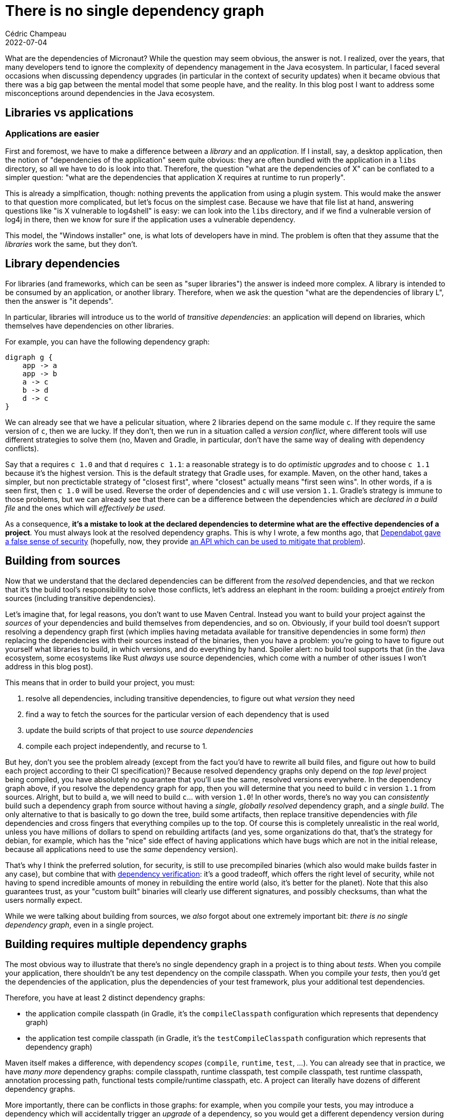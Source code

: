 = There is no single dependency graph
Cédric Champeau
2022-07-04
:jbake-type: post
:jbake-tags: gradle, dependency-management
:jbake-status: published
:source-highlighter: pygments
:id: there-is-no-single-dep-graph
:linkattrs:


What are the dependencies of Micronaut?
While the question may seem obvious, the answer is not.
I realized, over the years, that many developers tend to ignore the complexity of dependency management in the Java ecosystem.
In particular, I faced several occasions when discussing dependency upgrades (in particular in the context of security updates) when it became obvious that there was a big gap between the mental model that some people have, and the reality.
In this blog post I want to address some misconceptions around dependencies in the Java ecosystem.


== Libraries vs applications
=== Applications are easier

First and foremost, we have to make a difference between a _library_ and an _application_.
If I install, say, a desktop application, then the notion of "dependencies of the application" seem quite obvious: they are often bundled with the application in a `libs` directory, so all we have to do is look into that.
Therefore, the question "what are the dependencies of X" can be conflated to a simpler question: "what are the dependencies that application X requires at runtime to run properly".

This is already a simplfication, though: nothing prevents the application from using a plugin system. 
This would make the answer to that question more complicated, but let's focus on the simplest case.
Because we have that file list at hand, answering questions like "is X vulnerable to log4shell" is easy: we can look into the `libs` directory, and if we find a vulnerable version of log4j in there, then we know for sure if the application uses a vulnerable dependency.

This model, the "Windows installer" one, is what lots of developers have in mind.
The problem is often that they assume that the _libraries_ work the same, but they don't.

== Library dependencies

For libraries (and frameworks, which can be seen as "super libraries") the answer is indeed more complex.
A library is intended to be consumed by an application, or another library.
Therefore, when we ask the question "what are the dependencies of library L", then the answer is "it depends".

In particular, libraries will introduce us to the world of _transitive dependencies_: an application will depend on libraries, which themselves have dependencies on other libraries.

For example, you can have the following dependency graph:

[graphviz, "simple-dependency-graph", svg]
----
digraph g {
    app -> a
    app -> b
    a -> c
    b -> d
    d -> c
}
----

We can already see that we have a pelicular situation, where 2 libraries depend on the same module `c`.
If they require the same version of `c`, then we are lucky.
If they don't, then we run in a situation called a _version conflict_, where different tools will use different strategies to solve them (no, Maven and Gradle, in particular, don't have the same way of dealing with dependency conflicts).

Say that `a` requires `c 1.0` and that `d` requires `c 1.1`: a reasonable strategy is to do _optimistic upgrades_ and to choose `c 1.1` because it's the highest version.
This is the default strategy that Gradle uses, for example.
Maven, on the other hand, takes a simpler, but non prectictable strategy of "closest first", where "closest" actually means "first seen wins".
In other words, if `a` is seen first, then `c 1.0` will be used.
Reverse the order of dependencies and `c` will use version `1.1`.
Gradle's strategy is immune to those problems, but we can already see that there can be a difference between the dependencies which are _declared in a build file_ and the ones which will _effectively be used_.

As a consequence, **it's a mistake to look at the declared dependencies to determine what are the effective dependencies of a project**.
You must always look at the resolved dependency graphs.
This is why I wrote, a few months ago, that http://localhost:8820/blog/2020/10/about-dependabot.html[Dependabot gave a false sense of security] (hopefully, now, they provide https://github.blog/2022-07-01-extend-your-dependency-information-in-the-github-dependency-graph-with-new-github-actions/[an API which can be used to mitigate that problem]).

== Building from sources

Now that we understand that the declared dependencies can be different from the _resolved_ dependencies, and that we reckon that it's the build tool's responsibility to solve those conflicts, let's address an elephant in the room: building a proejct _entirely_ from sources (including transitive dependencies).

Let's imagine that, for legal reasons, you don't want to use Maven Central.
Instead you want to build your project against the _sources_ of your dependencies and build themselves from dependencies, and so on.
Obviously, if your build tool doesn't support resolving a dependency graph first (which implies having metadata available for transitive dependencies in some form) _then_ replacing the dependencies with their sources instead of the binaries, then you have a problem: you're going to have to figure out yourself what libraries to build, in which versions, and do everything by hand.
Spoiler alert: no build tool supports that (in the Java ecosystem, some ecosystems like Rust _always_ use source dependencies, which come with a number of other issues I won't address in this blog post).

This means that in order to build your project, you must:

1. resolve all dependencies, including transitive dependencies, to figure out what _version_ they need
2. find a way to fetch the sources for the particular version of each dependency that is used
3. update the build scripts of that project to use _source dependencies_
3. compile each project independently, and recurse to 1.

But hey, don't you see the problem already (except from the fact you'd have to rewrite all build files, and figure out how to build each project according to their CI specification)?
Because resolved dependency graphs only depend on the _top level_ project being compiled, you have absolutely no guarantee that you'll use the same, resolved versions everywhere.
In the dependency graph above, if you resolve the dependency graph for `app`, then you will determine that you need to build `c` in version `1.1` from sources.
Alright, but to build `a`, we will need to build `c`... with version `1.0`!
In other words, there's no way you can _consistently_ build such a dependency graph from source without having a _single, globally resolved_ dependency graph, and a _single build_.
The only alternative to that is basically to go down the tree, build some artifacts, then replace transitive dependencies with _file_ dependencies and cross fingers that everything compiles up to the top.
Of course this is completely unrealistic in the real world, unless you have millions of dollars to spend on rebuilding artifacts (and yes, some organizations do that, that's the strategy for debian, for example, which has the "nice" side effect of having applications which have bugs which are not in the initial release, because all applications need to use the _same_ dependency version).

That's why I think the preferred solution, for security, is still to use precompiled binaries (which also would make builds faster in any case), but combine that with https://docs.gradle.org/current/userguide/dependency_verification.html[dependency verification]: it's a good tradeoff, which offers the right level of security, while not having to spend incredible amounts of money in rebuilding the entire world (also, it's better for the planet).
Note that this also guarantees trust, as your "custom built" binaries will clearly use different signatures, and possibly checksums, than what the users normally expect.

While we were talking about building from sources, we _also_ forgot about one extremely important bit: _there is no single dependency graph_, even in a single project.

== Building requires multiple dependency graphs

The most obvious way to illustrate that there's no single dependency graph in a project is to thing about _tests_.
When you compile your application, there shouldn't be any test dependency on the compile classpath.
When you compile your _tests_, then you'd get the dependencies of the application, plus the dependencies of your test framework, plus your additional test dependencies.

Therefore, you have at least 2 distinct dependency graphs:

- the application compile classpath (in Gradle, it's the `compileClasspath` configuration which represents that dependency graph)
- the application test compile classpath (in Gradle, it's the `testCompileClasspath` configuration which represents that dependency graph)

Maven itself makes a difference, with dependency _scopes_ (`compile`, `runtime`, `test`, ...).
You can already see that in practice, we have _many more_ dependency graphs: compile classpath, runtime classpath, test compile classpath, test runtime classpath, annotation processing path, functional tests compile/runtime classpath, etc.
A project can literally have dozens of different dependency graphs.

More importantly, there can be conflicts in those graphs: for example, when you compile your tests, you may introduce a dependency which will accidentally trigger an _upgrade_ of a dependency, so you would get a different dependency version during testing and actual run time!
Similarly, your runtime dependencies can introduce transitive dependencies which would have the consequence of having different versions of dependencies at compile time and run time.
Note that Gradle offers different ways to mitigate those real world problems, for example https://docs.gradle.org/current/userguide/resolution_strategy_tuning.html#resolution_consistency[consistent resolution] or https://docs.gradle.org/6.2.1/userguide/dependency_version_alignment.html[version alignment].

== Conclusion

I hope that after reading this, it becomes quite clear that _there is no single dependency graph_.
Therefore, it's a mistake to ask for "what are the dependencies of Micronaut", because the answer _depends on the consumer_.
Not only does it depend on the consumer, but it also depends on either the order of dependencies (Maven for example), or the strategies being used to "force" dependency versions (which are also consumer dependent), or the kind of dependency graph which is resolved (runtime dependencies, compile dependencies).
Of course, we didn't mention more advanced features like optional dependencies, for which I like to remind that https://blog.gradle.org/optional-dependencies[they are not optional], nor did we talk about more advanced, runtime based systems like OSGi which add another layer of complexity to the problem.

If you can take away one thing from this blog post, it's to never ask "what are the dependencies of X" anymore: minimally, the question should be more targetted:

- what are the dependencies that X need to compile?
- what are the dependencies that X uses at runtime to run its test suite?

The question "what are the dependencies that X uses at runtime" is only valid for _some_ applications (for example those which are not subject to platform dependent dependencies), not for _libraries_.


